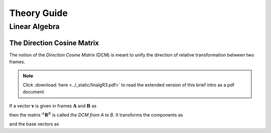 ============
Theory Guide
============

---------------
Linear Algebra
---------------

The Direction Cosine Matrix
===========================

The notion of the *Direction Cosine Matrix* (DCM) is meant to unify the direction of 
relative transformation between two frames.

.. note::
   Click :download:`here <../_static/linalgR3.pdf>` to read the extended version of this
   brief intro as a pdf document.

If a vector :math:`\mathbf{v}` is given in frames :math:`\mathbf{A}` and :math:`\mathbf{B}` as

.. math::
   :nowrap:
   
   \begin{equation}
   \mathbf{v} = \alpha_1 \mathbf{a}_{1} + \alpha_2 \mathbf{a}_{2} = \beta_1 \mathbf{b}_{1} + \beta_2 \mathbf{b}_{2},
   \end{equation}
   
then the matrix :math:`^{A}\mathbf{R}^{B}` is called *the DCM from A to B*. It transforms the components as

.. math::
   :nowrap:

   \begin{equation}
   \left[
   \boldsymbol{\beta}
   \right]
   = 
   \left[
   ^{A}\mathbf{R}^{B}
   \right]
   \left[ \boldsymbol{\alpha}\right],
   \quad
   \left[
   \boldsymbol{\alpha}
   \right]
   = 
   \left[
   ^{A}\mathbf{R}^{B}
   \right]^{-1}
   \left[ \boldsymbol{\beta}\right]
   =
   \left[
   ^{B}\mathbf{R}^{A}
   \right]
   \left[ \boldsymbol{\beta}\right]
   \end{equation}

and the base vectors as

.. math::
   :nowrap:

   \begin{equation}
   \left[
   \mathbf{b}_i
   \right]
   = 
   \left[
   ^{B}\mathbf{R}^{A}
   \right]
   \left[ \mathbf{a}_i \right], \quad (i=1,2,3,...).
   \end{equation}